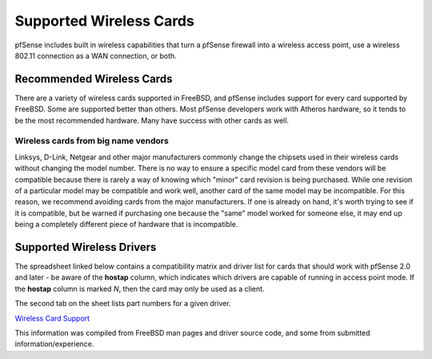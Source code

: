 Supported Wireless Cards
========================

pfSense includes built in wireless capabilities that turn a pfSense
firewall into a wireless access point, use a wireless 802.11 connection
as a WAN connection, or both.

Recommended Wireless Cards
--------------------------

There are a variety of wireless cards supported in FreeBSD, and pfSense
includes support for every card supported by FreeBSD. Some are supported
better than others. Most pfSense developers work with Atheros hardware,
so it tends to be the most recommended hardware. Many have success with
other cards as well.

Wireless cards from big name vendors
~~~~~~~~~~~~~~~~~~~~~~~~~~~~~~~~~~~~

Linksys, D-Link, Netgear and other major manufacturers commonly change
the chipsets used in their wireless cards without changing the model
number. There is no way to ensure a specific model card from these
vendors will be compatible because there is rarely a way of knowing
which "minor" card revision is being purchased. While one revision of a
particular model may be compatible and work well, another card of the
same model may be incompatible. For this reason, we recommend avoiding
cards from the major manufacturers. If one is already on hand, it's
worth trying to see if it is compatible, but be warned if purchasing one
because the "same" model worked for someone else, it may end up being a
completely different piece of hardware that is incompatible.

Supported Wireless Drivers
--------------------------

The spreadsheet linked below contains a compatibility matrix and driver
list for cards that should work with pfSense 2.0 and later - be aware of
the **hostap** column, which indicates which drivers are capable of
running in access point mode. If the **hostap** column is marked *N*,
then the card may only be used as a client.

The second tab on the sheet lists part numbers for a given driver.

`Wireless Card
Support <https://spreadsheets.google.com/ccc?key=0AojFUXcbH0ROdHgwYkFHbkRUdV9hVWljVWl5SXkxbFE&hl=en>`__

This information was compiled from FreeBSD man pages and driver source
code, and some from submitted information/experience.

